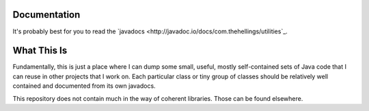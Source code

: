 .. image:: https://travis-ci.org/greg-hellings/java-utilities.svg?branch=master
   :target: https://travis-ci.org/greg-hellings/java-utilities

Documentation
=============

It's probably best for you to read the `javadocs <http://javadoc.io/docs/com.thehellings/utilities`_.

What This Is
============

Fundamentally, this is just a place where I can dump some small, useful, mostly self-contained sets of Java code that I
can reuse in other projects that I work on. Each particular class or tiny group of classes should be relatively well
contained and documented from its own javadocs.

This repository does not contain much in the way of coherent libraries. Those can be found elsewhere.